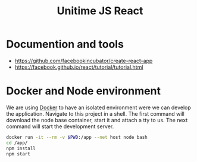 #+TITLE: Unitime JS React
#+STARTUP: content

* Documention and tools

  - https://github.com/facebookincubator/create-react-app
  - https://facebook.github.io/react/tutorial/tutorial.html

* Docker and Node environment

  We are using [[https://www.docker.com/][Docker]] to have an isolated environment were we can develop the application.
  Navigate to this project in a shell. The first command will download the node base
  container, start it and attach a tty to us. The next command will start the development
  server.

  #+BEGIN_SRC sh
    docker run -it --rm -v $PWD:/app --net host node bash
    cd /app/
    npm install
    npm start
  #+END_SRC
